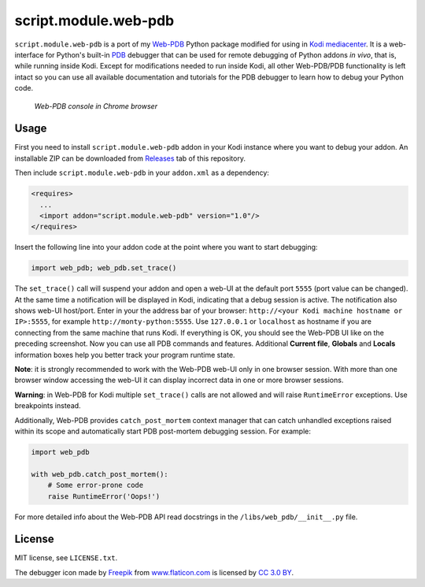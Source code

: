 script.module.web-pdb
#####################

``script.module.web-pdb`` is a port of my `Web-PDB`_ Python package modified for using in `Kodi mediacenter`_.
It is a web-interface for Python's built-in `PDB`_ debugger that can be used for remote debugging of
Python addons *in vivo*, that is, while running inside Kodi.
Except for modifications needed to run inside Kodi, all other Web-PDB/PDB functionality is left intact
so you can use all available documentation and tutorials for the PDB debugger
to learn how to debug your Python code.

.. figure:: https://raw.githubusercontent.com/romanvm/python-web-pdb/master/screenshot.jpg
  :alt: Web-PDB screenshot

  *Web-PDB console in Chrome browser*

Usage
=====

First you need to install ``script.module.web-pdb`` addon in your Kodi instance where you want to debug your addon.
An installable ZIP can be downloaded from `Releases`_ tab of this repository.

Then include ``script.module.web-pdb`` in your ``addon.xml`` as a dependency:

.. code-block:: xml

  <requires>
    ...
    <import addon="script.module.web-pdb" version="1.0"/>
  </requires>

Insert the following line into your addon code at the point where you want
to start debugging:

.. code-block:: python

  import web_pdb; web_pdb.set_trace()

The ``set_trace()`` call will suspend your addon and open a web-UI at the default port ``5555``
(port value can be changed). At the same time a notification will be displayed in Kodi,
indicating that a debug session is active. The notification also shows web-UI host/port.
Enter in your the address bar of your browser: ``http://<your Kodi machine hostname or IP>:5555``,
for example ``http://monty-python:5555``. Use ``127.0.0.1`` or ``localhost`` as hostname
if you are connecting from the same machine that runs Kodi.
If everything is OK, you should see the Web-PDB UI like on the preceding screenshot.
Now you can use all PDB commands and features. Additional **Current file**, **Globals** and **Locals**
information boxes help you better track your program runtime state.

**Note**: it is strongly recommended to work with the Web-PDB web-UI only in one browser session.
With more than one browser window accessing the web-UI it can display incorrect data in one or more
browser sessions.

**Warning**: in Web-PDB for Kodi multiple ``set_trace()`` calls are not allowed and will
raise ``RuntimeError`` exceptions. Use breakpoints instead.

Additionally, Web-PDB provides ``catch_post_mortem`` context manager that can catch
unhandled exceptions raised within its scope and automatically start PDB post-mortem debugging session.
For example:

.. code-block:: python

  import web_pdb

  with web_pdb.catch_post_mortem():
      # Some error-prone code
      raise RuntimeError('Oops!')

For more detailed info about the Web-PDB API read docstrings in the ``/libs/web_pdb/__init__.py`` file.

License
=======

MIT license, see ``LICENSE.txt``.

The debugger icon made by `Freepik`_ from `www.flaticon.com`_ is licensed by `CC 3.0 BY`_.

.. _Web-PDB: https://github.com/romanvm/python-web-pdb
.. _Kodi mediacenter: https://kodi.tv
.. _PDB: https://docs.python.org/2/library/pdb.html
.. _Releases: https://github.com/romanvm/kodi.web-pdb/releases
.. _Freepik: http://www.freepik.com
.. _www.flaticon.com: http://www.flaticon.com
.. _CC 3.0 BY: http://creativecommons.org/licenses/by/3.0/
